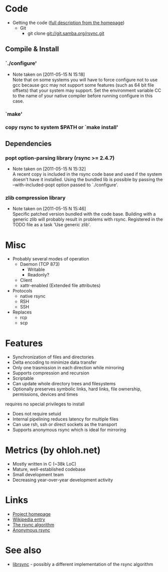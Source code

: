 * Code
- Getting the code ([[http://rsync.samba.org/download.html][full description from the homepage]])
  - Git
    - git clone git://git.samba.org/rsync.git
** Compile & Install
*** `./configure'
   - Note taken on [2011-05-15 N 15:18] \\
     Note that on some systems you will have to force configure not to use
     gcc because gcc may not support some features (such as 64 bit file
     offsets) that your system may support.  Set the environment variable CC
     to the name of your native compiler before running configure in this
     case.
*** `make'
*** copy rsync to system $PATH or `make install'
** Dependencies
*** popt option-parsing library (rsync >= 2.4.7)
    - Note taken on [2011-05-15 N 15:32] \\
      A recent copy is included in the rsync code base and used if the system doesn't have it installed.
      Using the bundled lib is possible by passing the --with-included-popt option passed to `./configure'.
*** zlib compression library
    - Note taken on [2011-05-15 N 15:46] \\
      Specific patched version bundled with the code base.
      Building with a generic zlib will probably result in problems with rsync.
      Registered in the TODO file as a task 'Use generic zlib'.
* Misc
- Probably several modes of operation
  - Daemon (TCP 873)
    - Writable
    - Readonly?
  - Client
  - xattr-enabled (Extended file attributes)
- Protocols
  - native rsync
  - RSH
  - SSH
- Replaces
  - rcp
  - scp

* Features
- Synchronization of files and directories
- Delta encoding to minimize data transfer
- Only one trasmission in each direction while mirroring
- Supports compression and recursion
- Scriptable
- Can update whole directory trees and filesystems
- Optionally preserves symbolic links, hard links, file ownership, permissions, devices and times
requires no special privileges to install
- Does not require setuid
- Internal pipelining reduces latency for multiple files
- Can use rsh, ssh or direct sockets as the transport
- Supports anonymous rsync which is ideal for mirroring

* Metrics (by ohloh.net)
- Mostly written in C (~38k LoC)
- Mature, well-established codebase
- Small development team
- Decreasing year-over-year development activity

* Links
- [[http://rsync.samba.org/][Project homepage]]
- [[http://en.wikipedia.org/wiki/Rsync][Wikipedia entry]]
- [[http://rsync.samba.org/tech_report/][The rsync algorithm]]
- [[http://sunsite.auc.dk/SunSITE/rsync/rsync-mirroring.html][Anonymous rsync]]

* See also
- [[http://librsync.sourceforge.net/][librsync]] - possibly a different implementation of the rsync algorithm
